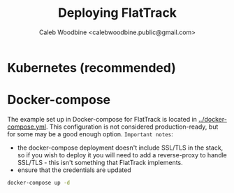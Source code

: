 #+TITLE: Deploying FlatTrack
#+AUTHOR: Caleb Woodbine <calebwoodbine.public@gmail.com>

* Kubernetes (recommended)


* Docker-compose
The example set up in Docker-compose for FlatTrack is located in [[https://gitlab.com/flattrack/flattrack/-/blob/master/docker-compose.yml][../docker-compose.yml]]. This configuration is not considered production-ready, but for some may be a good enough option.
~Important notes~:
- the docker-compose deployment doesn't include SSL/TLS in the stack, so if you wish to deploy it you will need to add a reverse-proxy to handle SSL/TLS - this isn't something that FlatTrack implements.
- ensure that the credentials are updated 

#+name: deploy the docker-compose stack
#+begin_src sh :src ../
docker-compose up -d
#+end_src

